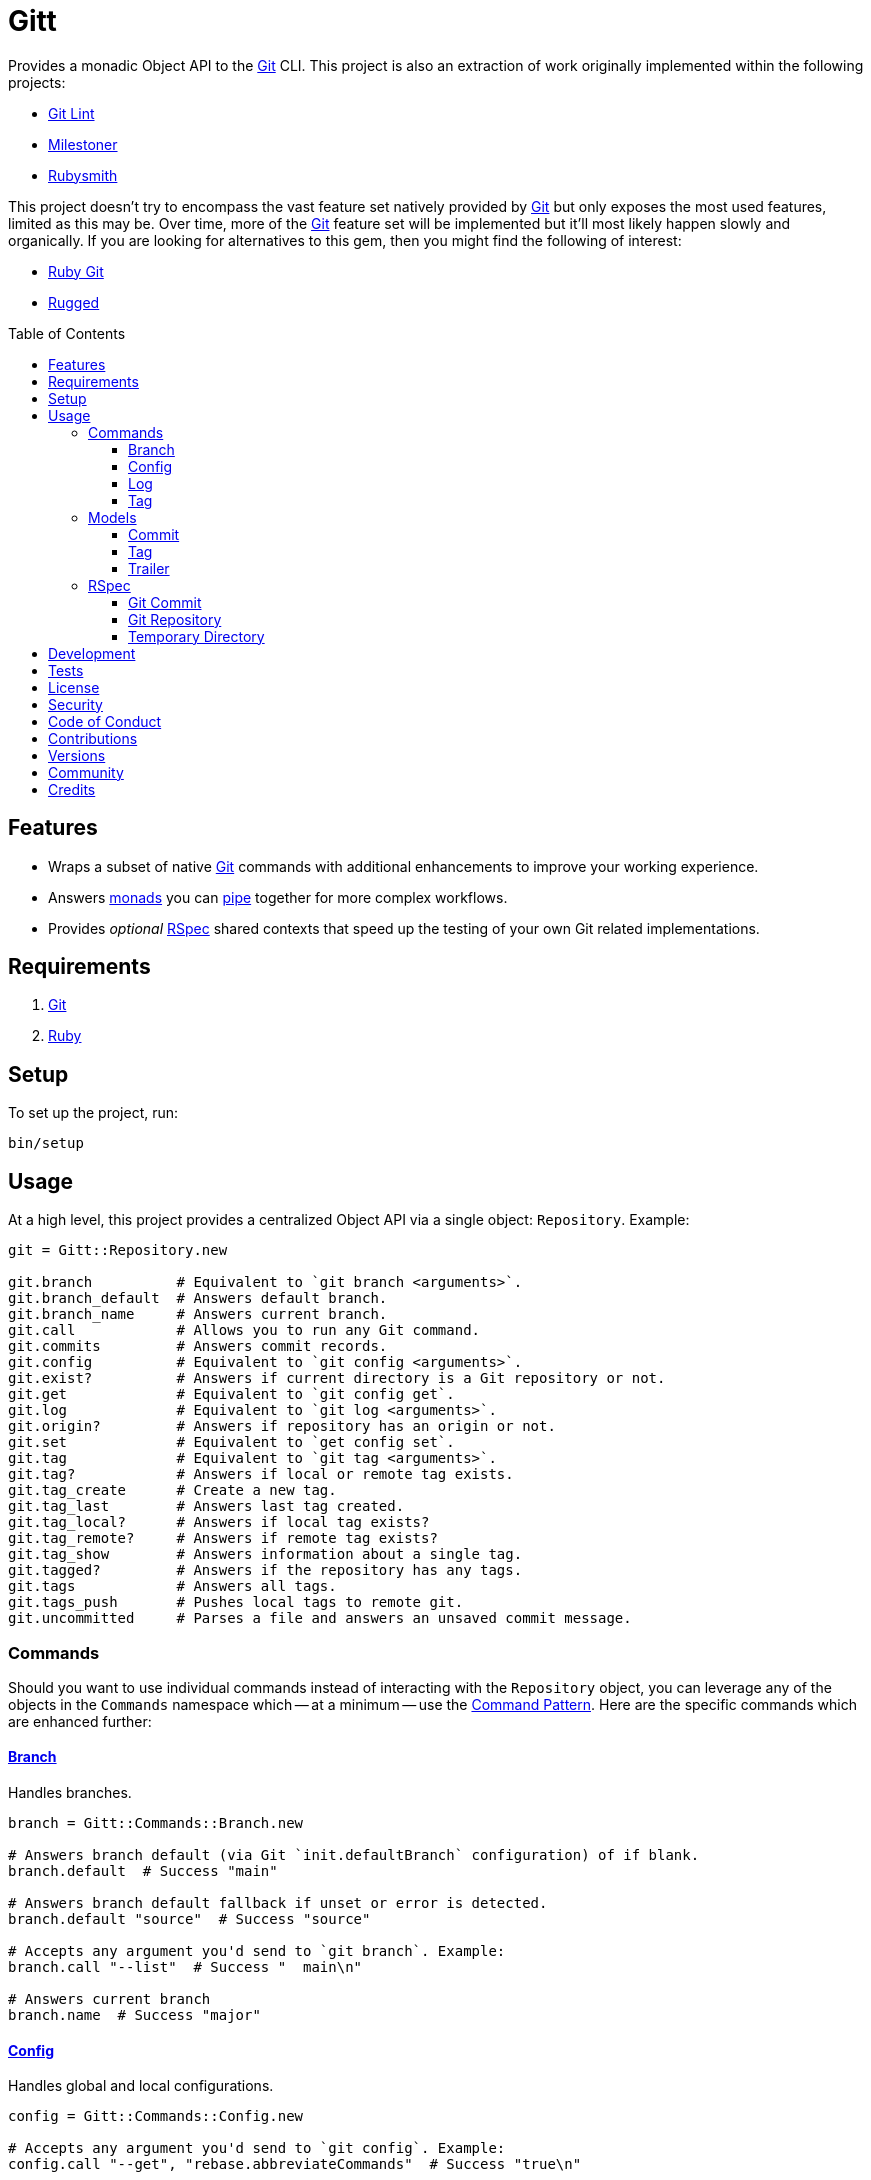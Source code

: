 :toc: macro
:toclevels: 5
:figure-caption!:

:git_link: link:https://git-scm.com[Git]
:rspec_link: link:https://rspec.info[RSpec]
:struct_link: link:https://alchemists.io/articles/ruby_structs[Struct]

= Gitt

Provides a monadic Object API to the {git_link} CLI. This project is also an extraction of work originally implemented within the following projects:

* link:https://alchemists.io/projects/git-lint[Git Lint]
* link:https://alchemists.io/projects/milestoner[Milestoner]
* link:https://alchemists.io/projects/rubysmith[Rubysmith]

This project doesn't try to encompass the vast feature set natively provided by {git_link} but only exposes the most used features, limited as this may be. Over time, more of the {git_link} feature set will be implemented but it'll most likely happen slowly and organically. If you are looking for alternatives to this gem, then you might find the following of interest:

* link:https://github.com/ruby-git/ruby-git[Ruby Git]
* link:https://github.com/libgit2/rugged[Rugged]

toc::[]

== Features

* Wraps a subset of native {git_link} commands with additional enhancements to improve your working experience.
* Answers link:https://dry-rb.org/gems/dry-monads[monads] you can link:https://alchemists.io/projects/transactable[pipe] together for more complex workflows.
* Provides _optional_ {rspec_link} shared contexts that speed up the testing of your own Git related implementations.

== Requirements

. {git_link}
. link:https://www.ruby-lang.org[Ruby]

== Setup

To set up the project, run:

[source,bash]
----
bin/setup
----

== Usage

At a high level, this project provides a centralized Object API via a single object: `Repository`. Example:

[source,ruby]
----
git = Gitt::Repository.new

git.branch          # Equivalent to `git branch <arguments>`.
git.branch_default  # Answers default branch.
git.branch_name     # Answers current branch.
git.call            # Allows you to run any Git command.
git.commits         # Answers commit records.
git.config          # Equivalent to `git config <arguments>`.
git.exist?          # Answers if current directory is a Git repository or not.
git.get             # Equivalent to `git config get`.
git.log             # Equivalent to `git log <arguments>`.
git.origin?         # Answers if repository has an origin or not.
git.set             # Equivalent to `get config set`.
git.tag             # Equivalent to `git tag <arguments>`.
git.tag?            # Answers if local or remote tag exists.
git.tag_create      # Create a new tag.
git.tag_last        # Answers last tag created.
git.tag_local?      # Answers if local tag exists?
git.tag_remote?     # Answers if remote tag exists?
git.tag_show        # Answers information about a single tag.
git.tagged?         # Answers if the repository has any tags.
git.tags            # Answers all tags.
git.tags_push       # Pushes local tags to remote git.
git.uncommitted     # Parses a file and answers an unsaved commit message.

----

=== Commands

Should you want to use individual commands instead of interacting with the `Repository` object, you
can leverage any of the objects in the `Commands` namespace which -- at a minimum -- use the link:https://alchemists.io/articles/interactor_pattern[Command Pattern]. Here are the specific commands which are enhanced further:

==== link:https://git-scm.com/docs/git-branch[Branch]

Handles branches.

[source,ruby]
----
branch = Gitt::Commands::Branch.new

# Answers branch default (via Git `init.defaultBranch` configuration) of if blank.
branch.default  # Success "main"

# Answers branch default fallback if unset or error is detected.
branch.default "source"  # Success "source"

# Accepts any argument you'd send to `git branch`. Example:
branch.call "--list"  # Success "  main\n"

# Answers current branch
branch.name  # Success "major"
----

==== link:https://git-scm.com/docs/git-config[Config]

Handles global and local configurations.

[source,ruby]
----
config = Gitt::Commands::Config.new

# Accepts any argument you'd send to `git config`. Example:
config.call "--get", "rebase.abbreviateCommands"  # Success "true\n"

# Answers value for key with support for fallback value or block manipulation.
config.get "user.name"                                     # Success "Brooke Kuhlmann"
config.get "user.unknown", "fallback"                      # Success "fallback"
config.get("user.unknown") { |value| value + "fallback" }  # "fallback"

# Answers true or false if origin is defined.
config.origin?                                             # true

# Sets configuration key and value.
config.set "user.demo", "test"                             # Success "test"
----

==== link:https://git-scm.com/docs/git-log[Log]

Handles commit history.

[source,ruby]
----
log = Gitt::Commands::Log.new

log.call "--oneline", "-1"  # Success "5e21a9866827 Added documentation\n"
----

The `Log` class provides two other methods but they require a more detailed explanation. The first is `Log#all` which answers an array of commits (records) upon success and accepts the same arguments as given to `#call`.

[source,ruby]
----
commit = log.all
----

The second, is:

[source,ruby]
----
commit log.uncommitted ".git/COMMIT_EDITMSG"
----

The above will answer a single commit record. This is great for building a commit object from an unsaved commit message. The only disadvantage of this approach is that you will get template commits which are always stripped out by Git when processing a _saved_ commit.

==== link:https://git-scm.com/docs/git-tag[Tag]

Handles the tagging/versioning of commits.

[source,ruby]
----
tag = Gitt::Commands::Tag.new

# Accepts any argument you'd send to `git tag`.
# Example: tag.call "--list"
stdout, stderr, status = tag.call

# Creates a new tag.
tag.create "0.0.0", "Version 0.0.0"

# Answers true or false base on whether local and remote tag exist.
tag.exist? "0.1.0"

# Answers last tag for git.
tag.last

# Answers if local tag exists.
tag.local? "0.1.0"

# Pushes tags to remote git.
tag.push

# Answers if remote tag exists.
tag.remote? "0.1.0"

# Answers details about a specific tag.
tag.show "1.0.0"

# Answers true or false based on whether repository is tagged.
tag.tagged?
----

=== Models

In order to have access to rich data from the Git client, there are several models available to you.

==== Commit

An instance of `Gitt::Models::Commit` is what is answered back to when using `Gitt` via the `#commits` or `#uncommitted` methods. In each case, you'll either get an array of records, a single record, or a failure depending on the result. Here's an example of a single record:

[source,ruby]
----
# #<Struct:Gitt::Models::Commit:0x0001d4e8
#   author_email = "demo@example.io",
#   author_name = "Brooke Kuhlmann",
#   authored_at = "1720130186",
#   authored_relative_at = "33 seconds ago",
#   body = "",
#   body_lines = [],
#   body_paragraphs = [],
#   committed_at = "1720130186",
#   committed_relative_at = "33 seconds ago",
#   committer_email = "demo@example.io",
#   committer_name = "Brooke Kuhlmann",
#   deletions = 3,
#   encoding = "",
#   files_changed = 3,
#   fingerprint = "F2BC49BC4FFB9A48",
#   fingerprint_key = "D1488588D2DEDF73E62F07A1F2BC49BC4FFB9A48",
#   insertions = 9,
#   lines = [
#     "Added version release notes"
#   ],
#   notes = "",
#   raw = "Added version release notes\n",
#   sha = "49e033d7020068630fd3823a29c2eb8a1ef01770",
#   signature = "Good",
#   subject = "Added version release notes",
#   trailers = []
# >
----

You get a {struct_link} with the following attributes:

* `author_email`: Stores the author email.
* `author_name`: Stores the author name.
* `authored_at`: Stores local time of when the commit was made.
* `author_relative_at`: Stores the relative time of when the commit was made.
* `body`: Stores the commit body which excludes the subject and leading space.
* `body_lines`: Stores each line of the body in an array.
* `body_paragraphs`: Stores each paragraph of the body as an array (i.e. broken by double new lines).
* `committed_at`: Stores local time of when the commit was updated.
* `committed_relative_at`: Stores the relative time of when the commit was updated.
* `committer_email`: Stores the committer email.
* `committer_name`: Stores the committer name.
* `deletions`: Stores number of deleted lines.
* `encoding`: Stored encoding. Blank if UTF-8 andf filled if otherwise.
* `files_changed`: Stores number of files changed.
* `fingerprint`: Stores the fingerprint used when creating a secure commit.
* `fingerprint_key`: Stores the fingerprint key used when creating a secure commit.
* `insertions`: Stores the number inserted lines.
* `lines`: Stores each line of the commit message as an array.
* `notes`: Stores commit note (if any.
* `raw`: Stores the raw commit message (subject + message).
* `sha`: Stores the commit SHA.
* `signature`: Stores the signature type and level of security.
* `subject`: Stores the commit subject.
* `trailers`: Stores any commit trailers as an array of `Gitt::Models::Trailer` records.

==== Tag

An instance of `Gitt::Models::Tag` is what is answered back to when using `Gitt` via the `#tags` method, for example. Here's an example:

[source,ruby]
----
#<Struct:Gitt::Models::Tag:0x000314c0
  author_email = "demo@example.io",
  author_name = "Brooke Kuhlmann",
  authored_at = "1671892451",
  authored_relative_at = "1 year, 6 months ago",
  body = "Example.\n\n-----BEGIN PGP SIGNATURE-----\n\niQIzBAABCAAdFiEE0UiFiNLe33PmLweh8rxJvE/Nii2FB9wo6oc\nhVJ+beT6vnmZHKsvrqkpb1BAE10/pS8RkXjjaBmYaUIBYmG6RQ/+yUvyNjldWLuO\nBkYyUawSBT94V/ve/oYxTdylCkWj1TGYG+iP4NNnhz64rMikckY=\n=ptac\n-----END PGP SIGNATURE-----\n",
  committed_at = "1671997684",
  committed_relative_at = "1 year, 6 months ago",
  committer_email = "demo@example.io",
  committer_name = "Brooke Kuhlmann",
  sha = "662f32b2846c7bd4f153560478f035197f5279d5",
  signature = "-----BEGIN PGP SIGNATURE-----\n\niQIzBAABCAAdFiEE0UiFiNLe33PmLweh8rxJvE/Nii2FB9wo6oc\nhVJ+beT6vnmZHKsvrqkpb1BAE10/pS8RkXjjaBmYaUIBYmG6RQ/+yUvyNjldWLuO\nBkYyUawSBT94V/ve/oYxTdylCkWj1TGYG+iP4NNnhz64rMikckY=\n=ptac\n-----END PGP SIGNATURE-----\n",
  subject = "Version 1.0.0",
  version = "1.0.0"
>
----

You get a {struct_link} with the following attributes:

*  `author_email`: Stores author email.
*  `author_name`: Store author name.
*  `authored_at`: Stores author creation date.
*  `authored_relative_at`: Stores author creation date relative to current time.
*  `body`: Stores body of tag which can be sentences, multiple paragraphs, and/or signature information.
*  `committed_at`: Stores committer creation date.
*  `committed_relative_at`: Stores committer creation date relative to current time.
*  `committer_email`: Stores committer email.
*  `committer_name`: Store committer name.
*  `sha`: Stores the commit SHA for which this tag labels
*  `signature`: Stores the signature when the tag was securely created.
*  `subject`: Stores the subject.
*  `version`: Stores the version.

==== Trailer

A trailer is nested within a commit record when trailer information exists. Example:

[source,ruby]
----
#<struct Gitt::Models::Trailer key="Issue", delimiter=":", space=" ", value="123">
----

The attributes break down as follows:

* `key`: Answers the key.
* `delimiter`: Answers the delimiter which must be a colon but can be missing if invalid.
* `space`: Answers either a space or an empty string with the former being invalid.
* `value`: Answers the value associated with the key.

=== RSpec

For fans of {rspec_link}, this gem provides shared contexts you can use within your own test suites. These shared contexts are _optional_, not required for you by default, and must be manually required to use.

==== Git Commit

Provides a default `git_commit` record of `Gitt::Models::Commit` with minimal information for testing purposes and can be used as follows:

[source,ruby]
----
require "gitt/rspec/shared_contexts/git_commit"

describe Demo do
  include_context "with Git commit"
end
----

==== Git Repository

Provides a simple Git repository with a single commit for testing purposes. This repository is set up and torn down _around_ each spec. The repository is built within your project's `tmp` directory and provides a `git_repo_dir` pathname you can interact with. Here's how to use it:

[source,ruby]
----
require "gitt/rspec/shared_contexts/git_repo"
require "refinements/pathname"

describe Demo do
  include_context "with Git repository"

  using Refinements::Pathname

  it "is a demo" do
    git_repo_dir.change_dir { # Your expectation goes here. }
  end
end
----

==== Temporary Directory

Provides a temporary directory (i.e. `tmp/rspec`) for creating directories and or files you want set up and torn down _around_ each spec. Access to the `temp_dir` pathname is also provided for you. Here's how to use it:

[source,ruby]
----
require "gitt/rspec/shared_contexts/temp_dir"
require "refinements/pathname"

describe Demo do
  include_context "with temporary directory"

  using Refinements::Pathname

  it "is a demo" do
    temp_dir.change_dir { # Your expectation goes here. }
  end
end
----

💡 The Git Repository shared context -- mentioned above -- includes this shared context by default so you don't have to manually include this shared context when using the Git Repository shared context.

== Development

To contribute, run:

[source,bash]
----
git clone https://github.com/bkuhlmann/gitt
cd gitt
bin/setup
----

You can also use the IRB console for direct access to all objects:

[source,bash]
----
bin/console
----

== Tests

To test, run:

[source,bash]
----
bin/rake
----

== link:https://alchemists.io/policies/license[License]

== link:https://alchemists.io/policies/security[Security]

== link:https://alchemists.io/policies/code_of_conduct[Code of Conduct]

== link:https://alchemists.io/policies/contributions[Contributions]

== link:https://alchemists.io/projects/gitt/versions[Versions]

== link:https://alchemists.io/community[Community]

== Credits

* Built with link:https://alchemists.io/projects/gemsmith[Gemsmith].
* Engineered by link:https://alchemists.io/team/brooke_kuhlmann[Brooke Kuhlmann].

